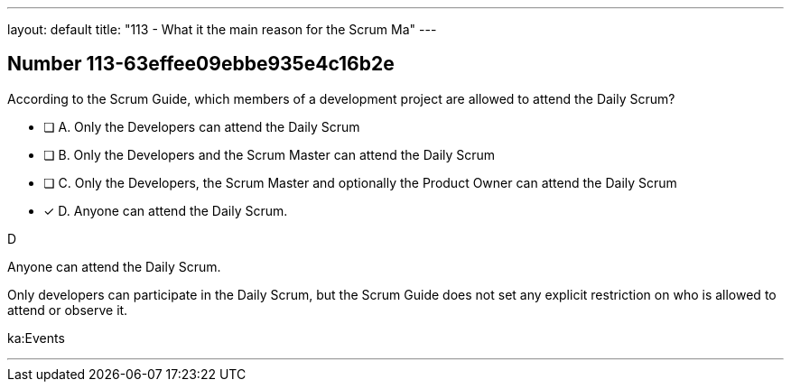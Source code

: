 ---
layout: default 
title: "113 - What it the main reason for the Scrum Ma"
---


[.question]
== Number 113-63effee09ebbe935e4c16b2e

****

[.query]
According to the Scrum Guide, which members of a development project are allowed to attend the Daily Scrum?

[.list]
* [ ] A. Only the Developers can attend the Daily Scrum
* [ ] B. Only the Developers and the Scrum Master can attend the Daily Scrum
* [ ] C. Only the Developers, the Scrum Master and optionally the Product Owner can attend the Daily Scrum
* [*] D. Anyone can attend the Daily Scrum.
****

[.answer]
D

[.explanation]
Anyone can attend the Daily Scrum.

Only developers can participate in the Daily Scrum, but the Scrum Guide does not set any explicit restriction on who is allowed to attend or observe it.

[.ka]
ka:Events

'''

